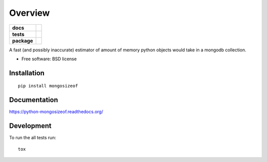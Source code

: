 ========
Overview
========

.. start-badges

.. list-table::
    :stub-columns: 1

    * - docs
      - |docs|
    * - tests
      - | |travis| |appveyor| |requires|
        | |codecov|
        |
    * - package
      - |version| |downloads| |wheel| |supported-versions| |supported-implementations|

.. |docs| image:: https://readthedocs.org/projects/python-mongosizeof/badge/?style=flat
    :target: https://readthedocs.org/projects/python-mongosizeof
    :alt: Documentation Status

.. |travis| image:: https://travis-ci.org/ionelmc/python-mongosizeof.svg?branch=master
    :alt: Travis-CI Build Status
    :target: https://travis-ci.org/ionelmc/python-mongosizeof

.. |appveyor| image:: https://ci.appveyor.com/api/projects/status/github/ionelmc/python-mongosizeof?branch=master&svg=true
    :alt: AppVeyor Build Status
    :target: https://ci.appveyor.com/project/ionelmc/python-mongosizeof

.. |requires| image:: https://requires.io/github/ionelmc/python-mongosizeof/requirements.svg?branch=master
    :alt: Requirements Status
    :target: https://requires.io/github/ionelmc/python-mongosizeof/requirements/?branch=master

.. |codecov| image:: https://codecov.io/github/ionelmc/python-mongosizeof/coverage.svg?branch=master
    :alt: Coverage Status
    :target: https://codecov.io/github/ionelmc/python-mongosizeof

.. |version| image:: https://img.shields.io/pypi/v/mongosizeof.svg?style=flat
    :alt: PyPI Package latest release
    :target: https://pypi.python.org/pypi/mongosizeof

.. |downloads| image:: https://img.shields.io/pypi/dm/mongosizeof.svg?style=flat
    :alt: PyPI Package monthly downloads
    :target: https://pypi.python.org/pypi/mongosizeof

.. |wheel| image:: https://img.shields.io/pypi/wheel/mongosizeof.svg?style=flat
    :alt: PyPI Wheel
    :target: https://pypi.python.org/pypi/mongosizeof

.. |supported-versions| image:: https://img.shields.io/pypi/pyversions/mongosizeof.svg?style=flat
    :alt: Supported versions
    :target: https://pypi.python.org/pypi/mongosizeof

.. |supported-implementations| image:: https://img.shields.io/pypi/implementation/mongosizeof.svg?style=flat
    :alt: Supported implementations
    :target: https://pypi.python.org/pypi/mongosizeof


.. end-badges

A fast (and possibly inaccurate) estimator of amount of memory python objects would take in a mongodb collection.

* Free software: BSD license

Installation
============

::

    pip install mongosizeof

Documentation
=============

https://python-mongosizeof.readthedocs.org/

Development
===========

To run the all tests run::

    tox
